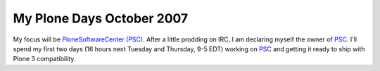 My Plone Days October 2007
==========================

.. post:: 2007/10/18

My focus will be `PloneSoftwareCenter (PSC)`_. After a little prodding on IRC, I am declaring myself the owner of `PSC`_. I'll spend my first two days (16 hours next Tuesday and Thursday, 9-5 EDT) working on `PSC`_ and getting it ready to ship with Plone 3 compatibility.

..  
  For more information about the 10% Plone Manifesto please see: `http://www.jarn.com/blog/the-10-plone-manifesto/`_

.. _PloneSoftwareCenter (PSC): http://plone.org/products/plonesoftwarecenter
.. _PSC: http://plone.org/products/plonesoftwarecenter
.. _`http://www.jarn.com/blog/the-10-plone-manifesto/`: http://www.jarn.com/blog/the-10-plone-manifesto/
